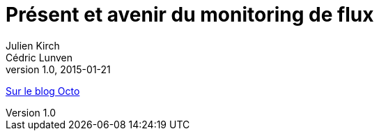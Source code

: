 = Présent et avenir du monitoring de flux
Julien Kirch; Cédric Lunven
v1.0, 2015-01-21
:article_description: Comparer votre système actuel avec les bonnes pratiques

link:https://blog.octo.com/present-et-avenir-du-monitoring-de-flux/[Sur le blog Octo]
